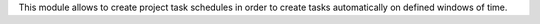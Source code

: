 This module allows to create project task schedules in order to create
tasks automatically on defined windows of time.
